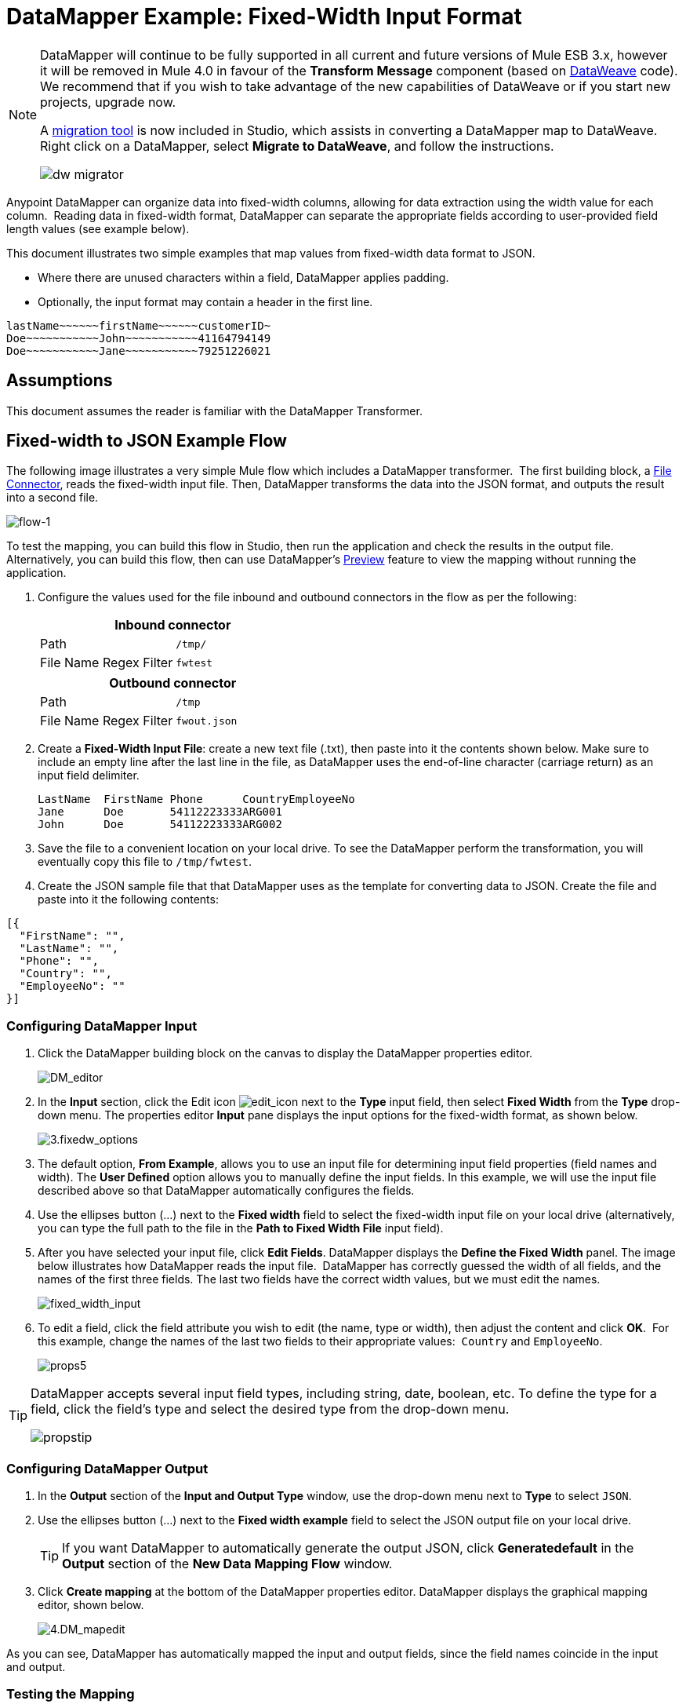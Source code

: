 = DataMapper Example: Fixed-Width Input Format
:keywords: datamapper

[NOTE]
====
DataMapper will continue to be fully supported in all current and future versions of Mule ESB 3.x, however it will be removed in Mule 4.0 in favour of the *Transform Message* component (based on link:https://developer.mulesoft.com/docs/display/current/DataWeave[DataWeave] code). We recommend that if you wish to take advantage of the new capabilities of DataWeave or if you start new projects, upgrade now.

A link:/mule-user-guide/v/3.8-beta/dataweave-migrator[migration tool] is now included in Studio, which assists in converting a DataMapper map to DataWeave. Right click on a DataMapper, select *Migrate to DataWeave*, and follow the instructions.

image:dw_migrator_script.png[dw migrator]
====

Anypoint DataMapper can organize data into fixed-width columns, allowing for data extraction using the width value for each column.  Reading data in fixed-width format, DataMapper can separate the appropriate fields according to user-provided field length values (see example below).

This document illustrates two simple examples that map values from fixed-width data format to JSON.

* Where there are unused characters within a field, DataMapper applies padding. 

* Optionally, the input format may contain a header in the first line.

[source, code, linenums]
----
lastName~~~~~~firstName~~~~~~customerID~
Doe~~~~~~~~~~~John~~~~~~~~~~~41164794149
Doe~~~~~~~~~~~Jane~~~~~~~~~~~79251226021
----

== Assumptions

This document assumes the reader is familiar with the DataMapper Transformer. 

== Fixed-width to JSON Example Flow

The following image illustrates a very simple Mule flow which includes a DataMapper transformer.  The first building block, a link:/mule-user-guide/v/3.8-beta/file-connector[File Connector], reads the fixed-width input file. Then, DataMapper transforms the data into the JSON format, and outputs the result into a second file.

image:flow-1.png[flow-1]

To test the mapping, you can build this flow in Studio, then run the application and check the results in the output file. Alternatively, you can build this flow, then can use DataMapper's link:/mule-user-guide/v/3.8-beta/previewing-datamapper-results-on-sample-data[Preview] feature to view the mapping without running the application.

. Configure the values used for the file inbound and outbound connectors in the flow as per the following:
+
[width="100%",cols=",",options="header"]
|===
2+^|Inbound connector 
|Path |`/tmp/`
|File Name Regex Filter |`fwtest`
|===
+
[width="100%",cols=",",options="header"]
|===
2+^|Outbound connector 
|Path |`/tmp`
|File Name Regex Filter |`fwout.json`
|===

. Create a **Fixed-Width Input File**: create a new text file (.txt), then paste into it the contents shown below. Make sure to include an empty line after the last line in the file, as DataMapper uses the end-of-line character (carriage return) as an input field delimiter.
+
[source, code, linenums]
----
LastName  FirstName Phone      CountryEmployeeNo
Jane      Doe       54112223333ARG001
John      Doe       54112223333ARG002
----

. Save the file to a convenient location on your local drive. To see the DataMapper perform the transformation, you will eventually copy this file to `/tmp/fwtest`.

. Create the JSON sample file that that DataMapper uses as the template for converting data to JSON. Create the file and paste into it the following contents:

[source, code, linenums]
----
[{
  "FirstName": "",
  "LastName": "",
  "Phone": "",
  "Country": "",
  "EmployeeNo": ""
}]
----

=== Configuring DataMapper Input

. Click the DataMapper building block on the canvas to display the DataMapper properties editor.
+
image:DM_editor.png[DM_editor]

. In the *Input* section, click the Edit icon
image:edit_icon.png[edit_icon] next to the *Type* input field, then select *Fixed Width* from the *Type* drop-down menu. The properties editor *Input* pane displays the input options for the fixed-width format, as shown below.
+
image:3.fixedw_options.png[3.fixedw_options]

. The default option, *From Example*, allows you to use an input file for determining input field properties (field names and width). The *User Defined* option allows you to manually define the input fields. In this example, we will use the input file described above so that DataMapper automatically configures the fields.

. Use the ellipses button (...) next to the *Fixed width* field to select the fixed-width input file on your local drive (alternatively, you can type the full path to the file in the *Path to Fixed Width File* input field).

. After you have selected your input file, click *Edit Fields*. DataMapper displays the *Define the Fixed Width* panel. The image below illustrates how DataMapper reads the input file.  DataMapper has correctly guessed the width of all fields, and the names of the first three fields. The last two fields have the correct width values, but we must edit the names.
+
image:fixed_width_input.png[fixed_width_input]

. To edit a field, click the field attribute you wish to edit (the name, type or width), then adjust the content and click *OK*.  For this example, change the names of the last two fields to their appropriate values:  `Country` and `EmployeeNo`.
+
image:props5.png[props5]

[TIP]
====
DataMapper accepts several input field types, including string, date, boolean, etc. To define the type for a field, click the field's type and select the desired type from the drop-down menu.

image:propstip.png[propstip]
====

=== Configuring DataMapper Output

. In the *Output* section of the *Input and Output Type* window, use the drop-down menu next to *Type* to select `JSON`.

. Use the ellipses button (...) next to the *Fixed width example* field to select the JSON output file on your local drive.
+
[TIP]
====
If you want DataMapper to automatically generate the output JSON, click *Generatedefault* in the *Output* section of the *New Data Mapping Flow* window.
====

. Click *Create mapping* at the bottom of the DataMapper properties editor. DataMapper displays the graphical mapping editor, shown below.
+
image:4.DM_mapedit.png[4.DM_mapedit]

As you can see, DataMapper has automatically mapped the input and output fields, since the field names coincide in the input and output.

=== Testing the Mapping

To test the mapping, use one of the following procedures.

[tabs]
------
[tab,title="Run Application"]
....
Test by running the example flow:

. Right-click the project name in the Package Explorer, then select  *Run as* > *Mule Application*.

. Copy your fixed-width input file to the directory and filename you specified for the File inbound connector (in this example, `/tmp/fwtest`).

. Check for the example output file according to the configuration of the outbound file connector (in this example, `/tmp/fwout.json`.
....
[tab,title="See Preview"]
....
DataMapper's link:/mule-user-guide/v/3.8-beta/previewing-datamapper-results-on-sample-data[Preview] feature allows you to see the result of your mapping without actually running the flow. Test by using DataMapper's Preview feature:

. In the DataMapper view, click the *Preview* tab.

. In the *Preview* tab, click *Run*.

The code below demonstrates the resulting JSON output.

[source, code, linenums]
----
[{
  "FirstName" : "Doe",
  "LastName" : "Jane",
  "Phone" : "54112223333",
  "Country" : "ARG",
  "EmployeeNo" : "001"
}, {
  "FirstName" : "Doe",
  "LastName" : "John",
  "Phone" : "54112223333",
  "Country" : "ARG",
  "EmployeeNo" : "002"
}]
----
....
------

== Using Fixed-Width Column Definitions to Extract Additional Fields

In this additional example, we split an employee's phone number, originally comprised of 11 digits, into three separate fields:

* `CountryCode`

* `AreaCode`

* `Phone`

To do this in the DataMapper building block you configured for the previous example, you need to:

. Edit the `Phone` input field so that its width equals 7.

. Create the two additional input fields `CountryCode` and `AreaCode`.

. Place the input fields in the appropriate order.

. Modify the output fields to coincide with the new input fields.

To complete the above high-level steps, follow the instructions below.

=== Modifying the Input Fields

. In the *Input* pane of the graphical mapping editor, double-click the `Phone` field to edit its properties via the *Edit attribute* window, shown below.
+
image:5.Field.attr.png[5.Field.attr]

. As you can see, the field's width is 11 characters. Change the width to 7, then click *OK*. The final input field properties should correspond to the table below.
+
[width="100%",cols=",",options="header"]
|===
|Name |Type |Width
|LastName |string |10
|FirstName |string |10
|PhoneNo |string |7
|Country |string |3
|EmployeeNo |string |3
|===

. We will now create the additional fields. In the *Input* pane, right-click the top-level element (in this case, `fwtest`), then select *Add Field*.
+
image:6.add_field.png[6.add_field]

. Using this procedure, add the following fields:
+
[width="100%",cols=",",]
|===
|*Name* |*Type* |*Width*
|CountryCode |string |2
|AreaCode |string |2
|===

. The new fields that you add appear at the bottom of the Input pane, as if they were the last fields in the input file. You need to move them up to their proper place, after the `FirstName` input field. To do so, right-click the desired field, then select *Move Field Up*.
+
image:7.moveup.png[7.moveup]

. Ensure that the input fields appear in the following order: `LastName`, `FirstName`, `CountryCode`, `AreaCode`, `Phone`, `Country`, `EmployeeNo`.

At this point, we have finished modifying the input fields for the new mapping.

=== Modifying the Output Fields

Now we will modify the output fields to include the new input fields. DataMapper provides a handy shortcut for this: the *Recreate Metadata From Input* function.

. In the *Output* pane, click the *Infer Metadata* icon image:infer_metadata.png[infer_metadata] , then select **Re-Create Metadata From Input**.
+
image:8.recreate_md.png[8.recreate_md]

DataMapper will automatically recreate the output metadata and display the new mapping, as shown below.

image:9.new_mapping.png[9.new_mapping]

As you can see, the new input fields have been mapped to their corresponding output fields.

=== Testing the Mapping

As with the previous example, test the mapping by either running the application and generating an output file, or by using DataMapper's Preview feature.  The code below demonstrates the resulting JSON output.  DataMapper has split the original `Phone` field into the fields `CountryCode`, `AreaCode` and `Phone`. DataMapper performed field splitting according to the lengths and field order provided in the Input Properties, and mapped them to the JSON format specified in the Output Properties.

[source, code, linenums]
----
[ {
  "LastName" : "Jane",
  "FirstName" : "Doe",
  "CountryCode" : "54",
  "AreaCode" : "11",
  "Phone" : "2223333",
  "Country" : "ARG",
  "EmployeeNo" : "001"
}, {
  "LastName" : "John",
  "FirstName" : "Doe",
  "CountryCode" : "54",
  "AreaCode" : "11",
  "Phone" : "2223333",
  "Country" : "ARG",
  "EmployeeNo" : "002"
} ]
----
